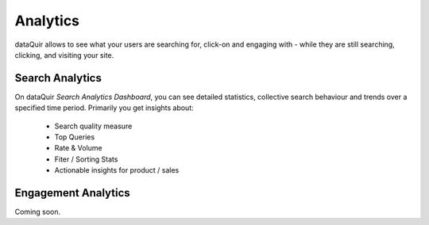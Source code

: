 Analytics
=========
dataQuir allows to see what your users are searching for, click-on and engaging with - while they are still searching, clicking, and visiting your site.

Search Analytics
----------------
On dataQuir `Search Analytics Dashboard`, you can see detailed statistics, collective search behaviour and trends over a specified time period. Primarily you get insights about:

	* Search quality measure
	* Top Queries
	* Rate & Volume
	* Fiter / Sorting Stats
	* Actionable insights for product / sales

Engagement Analytics
--------------------
Coming soon.